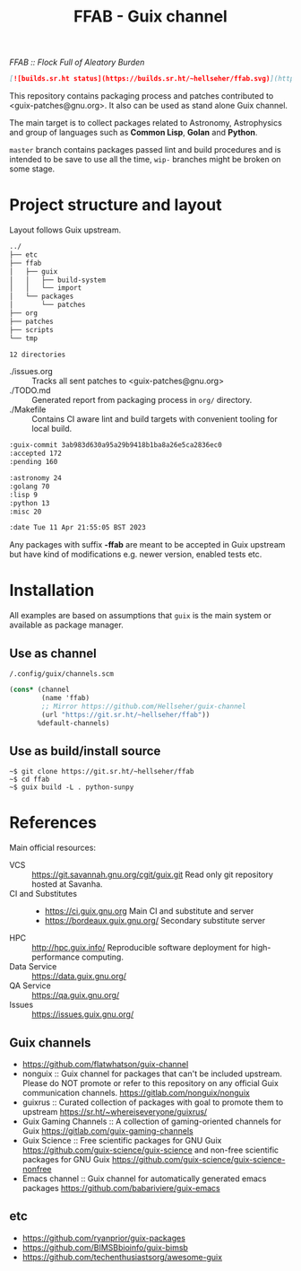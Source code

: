 # -*- mode: org; org-html-head-include-scripts: nil; -*-
#+title: FFAB - Guix channel
/FFAB :: Flock Full of Aleatory Burden/

#+begin_src markdown
[![builds.sr.ht status](https://builds.sr.ht/~hellseher/ffab.svg)](https://builds.sr.ht/~hellseher/ffab?)
#+end_src

This repository contains packaging process and patches contributed to <guix-patches@gnu.org>. It
also can be used as stand alone Guix channel.

The main target is to collect packages related to Astronomy, Astrophysics and group of languages
such as *Common Lisp*, *Golan* and *Python*.

~master~ branch contains packages passed lint and build procedures and is intended to be save to
use all the time, ~wip-~ branches might be broken on some stage.

* Project structure and layout
Layout follows Guix upstream.

#+BEGIN_SRC sh :results value org :results output replace :exports results
tree  -d ../
#+end_src

#+RESULTS:
#+begin_src org
../
├── etc
├── ffab
│   ├── guix
│   │   ├── build-system
│   │   └── import
│   └── packages
│       └── patches
├── org
├── patches
├── scripts
└── tmp

12 directories
#+end_src

- ./issues.org :: Tracks all sent patches to <guix-patches@gnu.org>
- ./TODO.md :: Generated report from packaging process in ~org/~ directory.
- ./Makefile :: Contains CI aware lint and build targets with convenient tooling for local build.

#+BEGIN_SRC sh :results value org :results output replace :exports results
cd ../
make list
#+end_src

#+RESULTS:
#+begin_src org
:guix-commit 3ab983d630a95a29b9418b1ba8a26e5ca2836ec0
:accepted 172
:pending 160

:astronomy 24
:golang 70
:lisp 9
:python 13
:misc 20

:date Tue 11 Apr 21:55:05 BST 2023
#+end_src

Any packages with suffix *-ffab* are meant to be accepted in Guix upstream but have kind of
modifications e.g. newer version, enabled tests etc.

* Installation
All examples are based on assumptions that ~guix~ is the main system or available as package
manager.

** Use as channel
~/.config/guix/channels.scm~
#+begin_src scheme
(cons* (channel
        (name 'ffab)
        ;; Mirror https://github.com/Hellseher/guix-channel
        (url "https://git.sr.ht/~hellseher/ffab"))
       %default-channels)
 #+end_src

** Use as build/install source
#+begin_example
~$ git clone https://git.sr.ht/~hellseher/ffab
~$ cd ffab
~$ guix build -L . python-sunpy
#+end_example

* References
Main official resources:
- VCS :: https://git.savannah.gnu.org/cgit/guix.git Read only git repository hosted at Savanha.
- CI and Substitutes ::
  - https://ci.guix.gnu.org Main CI and substitute and server
  - https://bordeaux.guix.gnu.org/ Secondary substitute server
- HPC :: http://hpc.guix.info/ Reproducible software deployment for high-performance computing.
- Data Service :: https://data.guix.gnu.org/
- QA Service :: https://qa.guix.gnu.org/
- Issues :: https://issues.guix.gnu.org/

** Guix channels
- https://github.com/flatwhatson/guix-channel
- nonguix :: Guix channel for packages that can't be included upstream. Please do NOT promote or
  refer to this repository on any official Guix communication channels.
  https://gitlab.com/nonguix/nonguix
- guixrus :: Curated collection of packages with goal to promote them to upstream
  https://sr.ht/~whereiseveryone/guixrus/
- Guix Gaming Channels :: A collection of gaming-oriented channels for Guix
  https://gitlab.com/guix-gaming-channels
- Guix Science :: Free scientific packages for GNU Guix https://github.com/guix-science/guix-science
  and non-free scientific packages for GNU Guix https://github.com/guix-science/guix-science-nonfree
- Emacs channel :: Guix channel for automatically generated emacs packages
  https://github.com/babariviere/guix-emacs
** etc
- https://github.com/ryanprior/guix-packages
- https://github.com/BIMSBbioinfo/guix-bimsb
- https://github.com/techenthusiastsorg/awesome-guix
